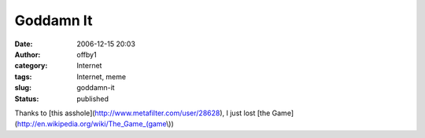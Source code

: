 Goddamn It
##########
:date: 2006-12-15 20:03
:author: offby1
:category: Internet
:tags: Internet, meme
:slug: goddamn-it
:status: published

Thanks to [this asshole](http://www.metafilter.com/user/28628), I just
lost [the Game](http://en.wikipedia.org/wiki/The\_Game\_(game\\))
